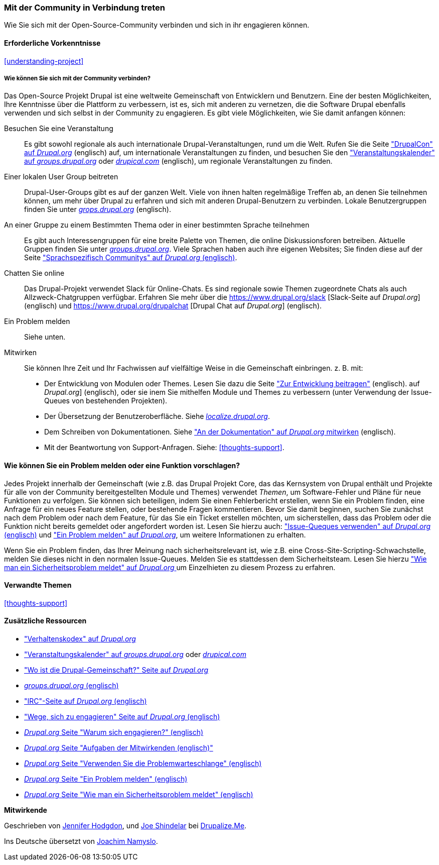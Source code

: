 [[thoughts-connecting]]
=== Mit der Community in Verbindung treten

[role="summary"]
Wie Sie sich mit der Open-Source-Community verbinden und sich in ihr engagieren können.

(((Community,connecting with)))
(((Drupal project,connecting with)))
(((Event,Drupal)))
(((Interest group,finding)))
(((User group,finding)))
(((Group,finding)))
(((Drupal user group,finding)))
(((IRC (Internet Relay Chat),using to chat online)))
(((Internet Relay Chat (IRC),using to chat online)))
(((Chatting online)))
(((Contributing to the project)))
(((Bug,reporting)))

==== Erforderliche Vorkenntnisse

<<understanding-project>>

===== Wie können Sie sich mit der Community verbinden?

Das Open-Source Projekt Drupal ist eine weltweite Gemeinschaft von Entwicklern und Benutzern. Eine der
besten Möglichkeiten, Ihre Kenntnisse über die Plattform zu verbessern,
ist es, sich mit anderen zu vernetzen, die die Software Drupal ebenfalls verwenden
und sich selbst in der Community zu engagieren. Es gibt viele Möglichkeiten, wie Sie damit anfangen können:

Besuchen Sie eine Veranstaltung::
  Es gibt sowohl regionale als auch internationale Drupal-Veranstaltungen, rund um
  die Welt. Rufen Sie die Seite https://events.drupal.org["DrupalCon" auf _Drupal.org_] (englisch) auf,
  um internationale Veranstaltungen zu finden, und besuchen Sie den
  https://groups.drupal.org/events["Veranstaltungskalender" auf _groups.drupal.org_]
  oder https://www.drupical.com/[_drupical.com_] (englisch), um regionale Veranstaltungen zu finden.
Einer lokalen User Group beitreten::
  Drupal-User-Groups gibt es auf der ganzen Welt. Viele von ihnen halten regelmäßige
  Treffen ab, an denen Sie teilnehmen können, um mehr über Drupal zu erfahren und sich mit anderen
  Drupal-Benutzern zu verbinden. Lokale Benutzergruppen finden Sie unter
  https://groups.drupal.org/[_grops.drupal.org_] (englisch).
An einer Gruppe zu einem Bestimmten Thema oder in einer bestimmten Sprache teilnehmen::
  Es gibt auch Interessengruppen für eine breite Palette von Themen, die online
  Diskussionsforen betreiben. Aktuelle Gruppen finden Sie unter
  https://groups.drupal.org/[_groups.drupal.org_]. Viele Sprachen haben
  auch ihre eigenen Websites; Sie finden diese auf der Seite
  https://www.drupal.org/language-specific-communities["Sprachspezifisch
  Communitys" auf _Drupal.org_ (englisch)].
Chatten Sie online::
  Das Drupal-Projekt verwendet Slack für Online-Chats. Es sind regionale sowie Themen zugeordnete Chats als auch
  Allzweck-Chatgruppen verfügbar. Erfahren Sie mehr über die
  https://www.drupal.org/slack [Slack-Seite auf _Drupal.org_] (englisch) und https://www.drupal.org/drupalchat [Drupal Chat auf _Drupal.org_] (englisch).
  
Ein Problem melden::
  Siehe unten.
Mitwirken::
  Sie können Ihre Zeit und Ihr Fachwissen auf vielfältige Weise in die
  Gemeinschaft einbringen. z. B. mit:
  * Der Entwicklung von Modulen oder Themes. Lesen Sie dazu die Seite
    https://www.drupal.org/contribute/development["Zur Entwicklung beitragen"] (englisch).
    auf _Drupal.org_] (englisch), oder sie inem Sie mithelfen Module und Themes zu verbessern (unter Verwendung der Issue-Queues von bestehenden
    Projekten).
  * Der Übersetzung der Benutzeroberfläche. Siehe
    https://localize.drupal.org[_localize.drupal.org_].
  * Dem Schreiben von Dokumentationen. Siehe
    https://www.drupal.org/contribute/documentation["An der
    Dokumentation" auf _Drupal.org_ mitwirken] (englisch).
  * Mit der Beantwortung von Support-Anfragen. Siehe: <<thoughts-support>>.

==== Wie können Sie ein Problem melden oder eine Funktion vorschlagen?

Jedes Projekt innerhalb der Gemeinschaft (wie z.B. das Drupal Projekt Core, das das Kernsystem von Drupal enthält
und Projekte für alle von der Community bereitgestellten Module und Themes) verwendet _Themen_, um
Software-Fehler und Pläne für neue Funktionen zu verfolgen. Sie können sich beteiligen, indem Sie einen Fehlerbericht erstellen, wenn Sie ein Problem finden,
eine Anfrage für ein neues Feature stellen, oder bestehende Fragen kommentieren.
Bevor Sie damit beginnen, suchen Sie zunächst nach dem Problem oder nach dem Feature, für das Sie ein Ticket erstellen möchten, um
sicherstellen, dass das Problem oder die Funktion nicht bereits gemeldet oder
angefordert worden ist. Lesen Sie hierzu auch:
https://www.drupal.org/issue-queue["Issue-Queques verwenden" auf _Drupal.org_ (englisch)] und
https://www.drupal.org/node/314185["Ein Problem melden" auf _Drupal.org_], um weitere Informationen zu erhalten.

Wenn Sie ein Problem finden, das Ihrer Meinung nach sicherheitsrelevant ist, wie z.B. eine
Cross-Site-Scripting-Schwachstelle, melden Sie dieses nicht in den normalen Issue-Queues.
Melden Sie es stattdessen dem Sicherheitsteam. Lesen Sie hierzu
https://www.drupal.org/node/101494["Wie man ein Sicherheitsproblem meldet" auf _Drupal.org_  ] um Einzelhieten zu diesem Prozess zu erfahren.

==== Verwandte Themen

<<thoughts-support>>

==== Zusätzliche Ressourcen

* https://www.drupal.org/dcoc["Verhaltenskodex" auf _Drupal.org_]

* https://groups.drupal.org/events["Veranstaltungskalender" auf _groups.drupal.org_] oder
https://www.drupical.com/[_drupical.com_]

* https://www.drupal.org/community["Wo ist die Drupal-Gemeinschaft?" Seite auf
_Drupal.org_]

* https://groups.drupal.org/[_groups.drupal.org_ (englisch)]

* https://www.drupal.org/ircchat["IRC"-Seite auf _Drupal.org_  (englisch)]

* https://www.drupal.org/contribute["Wege, sich zu engagieren" Seite auf _Drupal.org_  (englisch)]

* https://www.drupal.org/node/2486391[_Drupal.org_ Seite "Warum sich engagieren?"  (englisch)]

* https://www.drupal.org/contributor-tasks[_Drupal.org_ Seite "Aufgaben der Mitwirkenden  (englisch)"]

* https://www.drupal.org/issue-queue[_Drupal.org_ Seite "Verwenden Sie die Problemwarteschlange"  (englisch)]

* https://www.drupal.org/node/314185[_Drupal.org_ Seite "Ein Problem melden"  (englisch)]

* https://www.drupal.org/node/101494[_Drupal.org_ Seite "Wie man ein Sicherheitsproblem meldet"  (englisch)]


*Mitwirkende*

Geschrieben von https://www.drupal.org/u/jhodgdon[Jennifer Hodgdon],
und https://www.drupal.org/u/eojthebrave[Joe Shindelar] bei
https://drupalize.me[Drupalize.Me].

Ins Deutsche übersetzt von https://www.drupal.org/u/Joachim-Namyslo[Joachim Namyslo].
